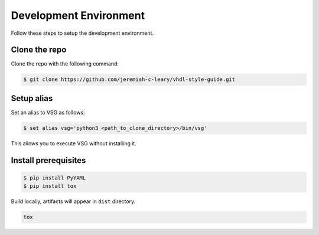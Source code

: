 Development Environment
-----------------------

Follow these steps to setup the development environment.

Clone the repo
##############

Clone the repo with the following command:

.. code-block:: bash

   $ git clone https://github.com/jeremiah-c-leary/vhdl-style-guide.git

Setup alias
###########

Set an alias to VSG as follows:

.. code-block:: bash

   $ set alias vsg='python3 <path_to_clone_directory>/bin/vsg'

This allows you to execute VSG without installing it.

Install prerequisites
#####################

.. code-block:: bash

   $ pip install PyYAML
   $ pip install tox

Build locally, artifacts will appear in ``dist`` directory.

.. code-block:: bash

   tox
